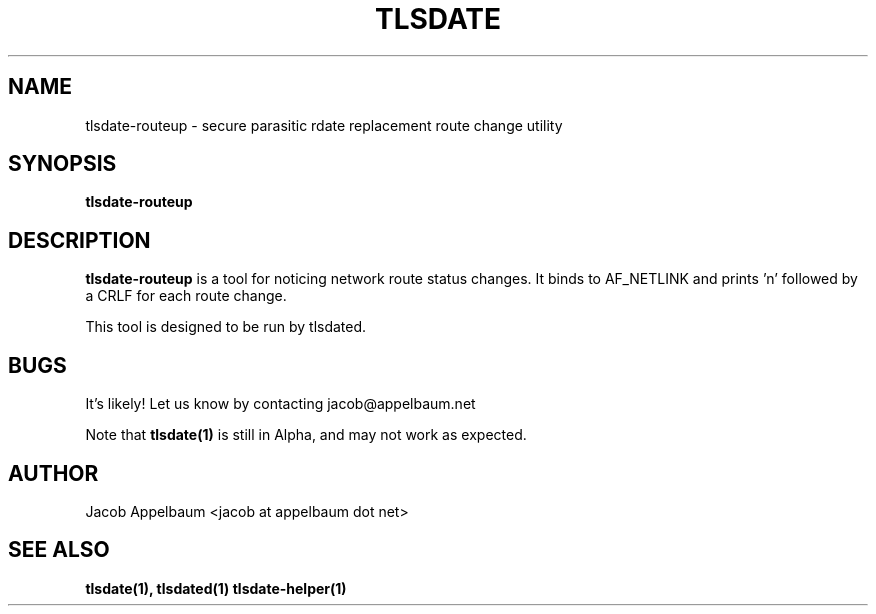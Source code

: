 .\" Process this file with
.\" groff -man -Tascii foo.1
.\"
.TH TLSDATE 1 "OCTOBER 2012" Linux "User Manuals"
.SH NAME
tlsdate-routeup \- secure parasitic rdate replacement route change utility
.SH SYNOPSIS
.B tlsdate-routeup
.SH DESCRIPTION
.B tlsdate-routeup
is a tool for noticing network route status changes. It binds to AF_NETLINK and
prints 'n' followed by a CRLF for each route change.

This tool is designed to be run by tlsdated.
.SH BUGS
It's likely! Let us know by contacting jacob@appelbaum.net

Note that
.B tlsdate(1)
is still in Alpha, and may not work as expected.
.SH AUTHOR
Jacob Appelbaum <jacob at appelbaum dot net>
.SH "SEE ALSO"
.B tlsdate(1),
.B tlsdated(1)
.B tlsdate-helper(1)
